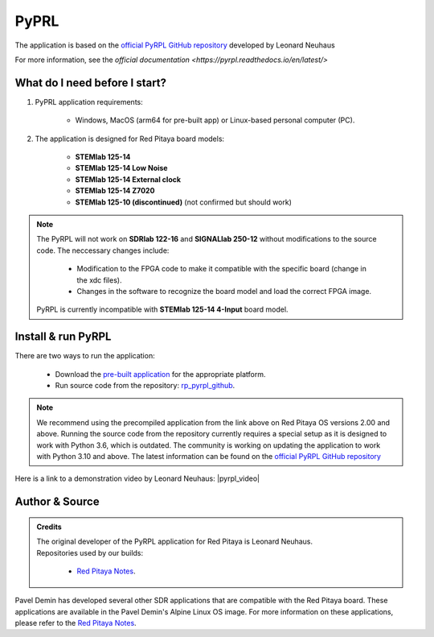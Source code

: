 .. _pyrpl:

#######################
PyPRL
#######################

The application is based on the `official PyRPL GitHub repository <https://github.com/pyrpl-fpga/pyrpl>`_ developed by Leonard Neuhaus

For more information, see the `official documentation <https://pyrpl.readthedocs.io/en/latest/>`


What do I need before I start?
==============================

1. PyPRL application requirements:

    * Windows, MacOS (arm64 for pre-built app) or Linux-based personal computer (PC).

2. The application is designed for Red Pitaya board models:

    * **STEMlab 125-14**
    * **STEMlab 125-14 Low Noise**
    * **STEMlab 125-14 External clock**
    * **STEMlab 125-14 Z7020**
    * **STEMlab 125-10 (discontinued)** (not confirmed but should work)

..  note::

    The PyRPL will not work on **SDRlab 122-16** and **SIGNALlab 250-12** without modifications to the source code. The neccessary changes include:
    
        * Modification to the FPGA code to make it compatible with the specific board (change in the xdc files).
        * Changes in the software to recognize the board model and load the correct FPGA image.

    PyRPL is currently incompatible with **STEMlab 125-14 4-Input** board model.


Install & run PyRPL
===================

There are two ways to run the application:

    * Download the `pre-built application <https://downloads.redpitaya.com/downloads/Clients/pyrpl/>`_ for the appropriate platform.
    * Run source code from the repository: `rp_pyrpl_github <https://github.com/RedPitaya/pyrpl>`_.


.. note::

    We recommend using the precompiled application from the link above on Red Pitaya OS versions 2.00 and above. Running the source code from the repository currently requires a special setup as it is designed to work with Python 3.6, which is outdated.
    The community is working on updating the application to work with Python 3.10 and above. The latest information can be found on the `official PyRPL GitHub repository <https://github.com/pyrpl-fpga/pyrpl>`_

Here is a link to a demonstration video by Leonard Neuhaus: |pyrpl_video|

.. |pyrpl_video| raw:: html

    <a href="https://www.youtube.com/watch?v=WnFkz1adhgs" target="_blank">PyRPL video</a>


Author & Source
===============

.. admonition:: Credits

    | The original developer of the PyRPL application for Red Pitaya is Leonard Neuhaus.
    | Repositories used by our builds:

        * `Red Pitaya Notes <https://pavel-demin.github.io/red-pitaya-notes/>`_.

Pavel Demin has developed several other SDR applications that are compatible with the Red Pitaya board. These applications are available in the Pavel Demin's Alpine Linux OS image.
For more information on these applications, please refer to the `Red Pitaya Notes <https://pavel-demin.github.io/red-pitaya-notes/>`_.
